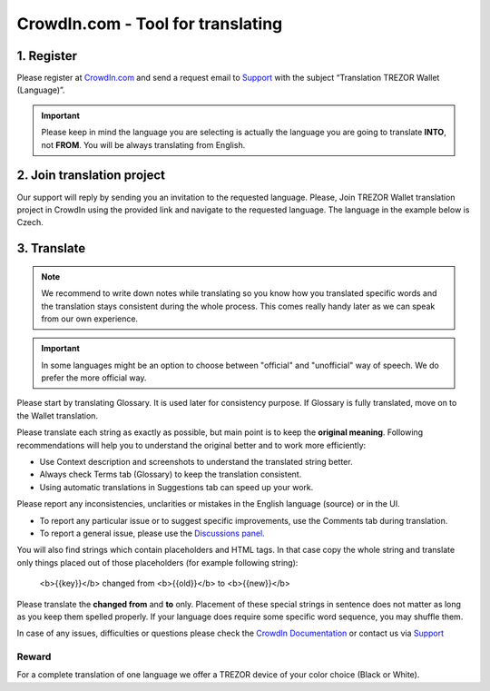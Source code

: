 CrowdIn.com - Tool for translating
==================================

1. Register
-------------

Please register at `CrowdIn.com <https://crowdin.com/join>`_ and send a request email to `Support <https://satoshilabs.kayako.com/conversation/new/2>`_ with the subject “Translation TREZOR Wallet (Language)”.

.. important:: Please keep in mind the language you are selecting is actually the language you are going to translate **INTO**, not **FROM**. You will be always translating from English.


2. Join translation project
---------------------------

Our support will reply by sending you an invitation to the requested language. Please, Join TREZOR Wallet translation project in CrowdIn using the provided link and navigate to the requested language. The language in the example below is Czech.

3. Translate
------------

.. note:: We recommend to write down notes while translating so you know how you translated specific words and the translation stays consistent during the whole process. This comes really handy later as we can speak from our own experience. 

.. important:: In some languages might be an option to choose between "official" and "unofficial" way of speech. We do prefer the more official way.

Please start by translating Glossary. It is used later for consistency purpose. If Glossary is fully translated, move on to the Wallet translation.

.. image:: images/crowdin-files.png

Please translate each string as exactly as possible, but main point is to keep the **original meaning**. Following recommendations will help you to understand the original better and to work more efficiently:

* Use Context description and screenshots to understand the translated string better.
* Always check Terms tab (Glossary) to keep the translation consistent.
* Using automatic translations in Suggestions tab can speed up your work.

Please report any inconsistencies, unclarities or mistakes in the English language (source) or in the UI. 

* To report any particular issue or to suggest specific improvements, use the Comments tab during translation. 
* To report a general issue, please use the `Discussions panel. <https://crowdin.com/project/trezor-wallet/discussions>`_

.. image:: images/crowdin-translation.png

You will also find strings which contain placeholders and HTML tags. In that case copy the whole string and translate only things placed out of those placeholders (for example following string):

  <b>{{key}}</b> changed from <b>{{old}}</b> to <b>{{new}}</b>

Please translate the **changed from** and **to** only. Placement of these special strings in sentence does not matter as long as you keep them spelled properly. If your language does require some specific word sequence, you may shuffle them.

In case of any issues, difficulties or questions please check the `CrowdIn Documentation <https://support.crowdin.com/online-editor/>`_ or contact us via `Support <https://satoshilabs.kayako.com/conversation/new/2>`_

Reward
^^^^^^

For a complete translation of one language we offer a TREZOR device of your color choice (Black or White).
